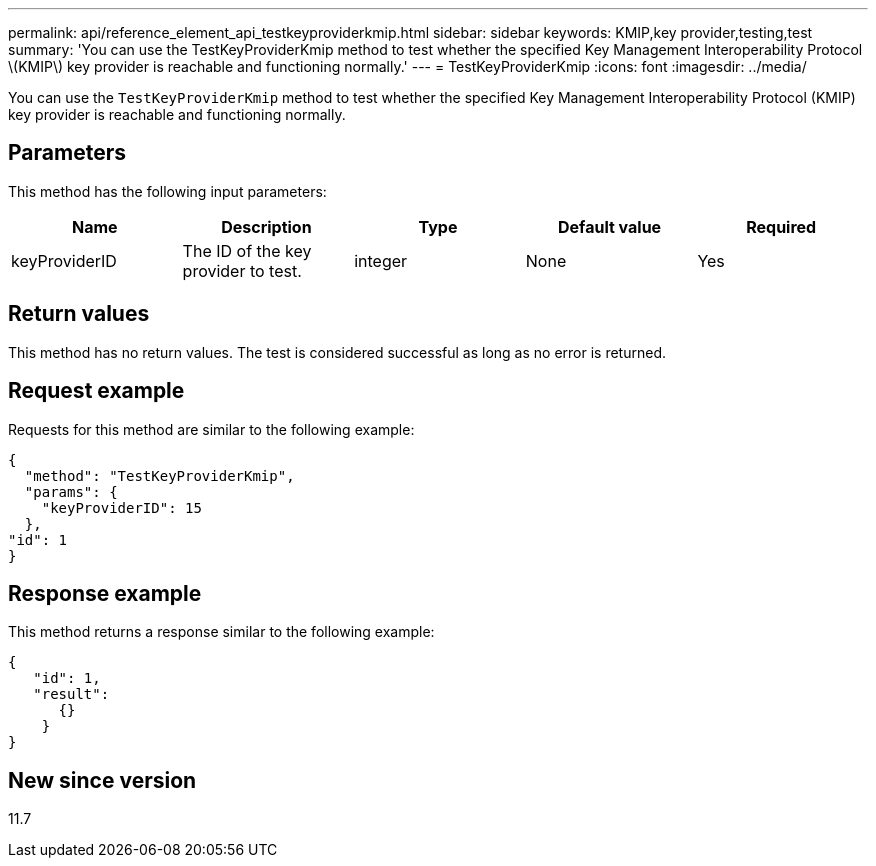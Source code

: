---
permalink: api/reference_element_api_testkeyproviderkmip.html
sidebar: sidebar
keywords: KMIP,key provider,testing,test
summary: 'You can use the TestKeyProviderKmip method to test whether the specified Key Management Interoperability Protocol \(KMIP\) key provider is reachable and functioning normally.'
---
= TestKeyProviderKmip
:icons: font
:imagesdir: ../media/

[.lead]
You can use the `TestKeyProviderKmip` method to test whether the specified Key Management Interoperability Protocol (KMIP) key provider is reachable and functioning normally.

== Parameters

This method has the following input parameters:

[options="header"]
|===
|Name |Description |Type |Default value |Required
a|
keyProviderID
a|
The ID of the key provider to test.
a|
integer
a|
None
a|
Yes
|===

== Return values

This method has no return values. The test is considered successful as long as no error is returned.

== Request example

Requests for this method are similar to the following example:

----
{
  "method": "TestKeyProviderKmip",
  "params": {
    "keyProviderID": 15
  },
"id": 1
}
----

== Response example

This method returns a response similar to the following example:

----
{
   "id": 1,
   "result":
      {}
    }
}
----

== New since version

11.7
